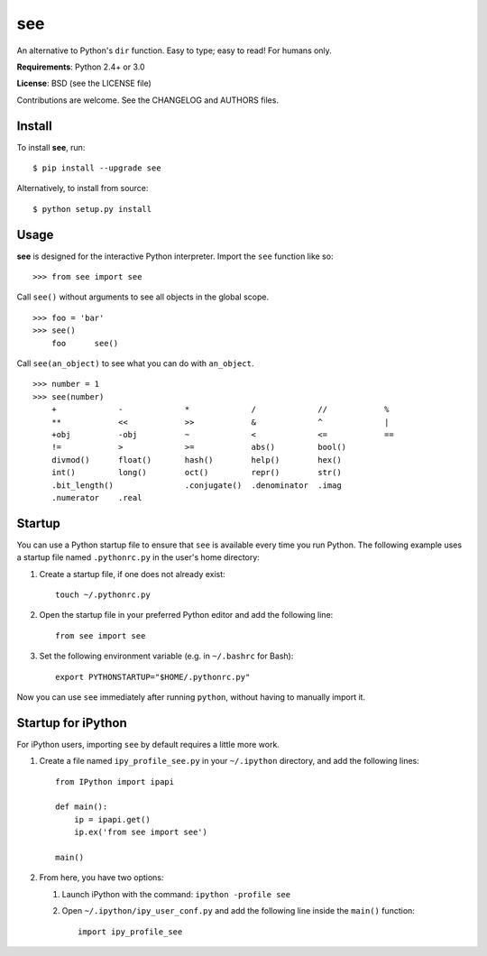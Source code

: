 see
===

An alternative to Python's ``dir`` function.
Easy to type; easy to read! For humans only.

**Requirements**:
Python 2.4+ or 3.0

**License**:
BSD (see the LICENSE file)

Contributions are welcome. See the CHANGELOG and AUTHORS files.


Install
-------

To install **see**, run:

::

    $ pip install --upgrade see

Alternatively, to install from source:

::

    $ python setup.py install


Usage
-----

**see** is designed for the interactive Python interpreter. Import the ``see``
function like so:

::

    >>> from see import see

Call ``see()`` without arguments to see all objects in the global scope.

::

    >>> foo = 'bar'
    >>> see()
        foo      see()

Call ``see(an_object)`` to see what you can do with ``an_object``.

::

    >>> number = 1
    >>> see(number)
        +             -             *             /             //            %
        **            <<            >>            &             ^             |
        +obj          -obj          ~             <             <=            ==
        !=            >             >=            abs()         bool()
        divmod()      float()       hash()        help()        hex()
        int()         long()        oct()         repr()        str()
        .bit_length()               .conjugate()  .denominator  .imag
        .numerator    .real


Startup
-------

You can use a Python startup file to ensure that ``see`` is available every
time you run Python. The following example uses a startup file named
``.pythonrc.py`` in the user's home directory:

1. Create a startup file, if one does not already exist:

   ::

       touch ~/.pythonrc.py

2. Open the startup file in your preferred Python editor and add the
   following line:

   ::

       from see import see

3. Set the following environment variable (e.g. in ``~/.bashrc`` for Bash):

   ::

       export PYTHONSTARTUP="$HOME/.pythonrc.py"

Now you can use ``see`` immediately after running ``python``, without having to
manually import it.


Startup for iPython
-------------------

For iPython users, importing ``see`` by default requires a little more work.

1. Create a file named ``ipy_profile_see.py`` in your ``~/.ipython`` directory,
   and add the following lines:

   ::

       from IPython import ipapi

       def main():
           ip = ipapi.get()
           ip.ex('from see import see')

       main()

2. From here, you have two options:

   1. Launch iPython with the command: ``ipython -profile see``

   2. Open ``~/.ipython/ipy_user_conf.py`` and add the following line inside
      the ``main()`` function:

      ::

          import ipy_profile_see
